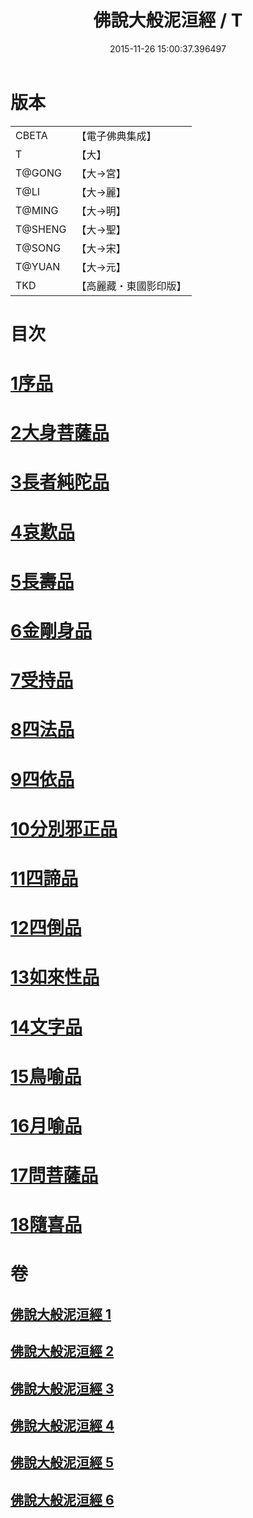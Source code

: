 #+TITLE: 佛說大般泥洹經 / T
#+DATE: 2015-11-26 15:00:37.396497
* 版本
 |     CBETA|【電子佛典集成】|
 |         T|【大】     |
 |    T@GONG|【大→宮】   |
 |      T@LI|【大→麗】   |
 |    T@MING|【大→明】   |
 |   T@SHENG|【大→聖】   |
 |    T@SONG|【大→宋】   |
 |    T@YUAN|【大→元】   |
 |       TKD|【高麗藏・東國影印版】|

* 目次
* [[file:KR6g0022_001.txt::001-0853a6][1序品]]
* [[file:KR6g0022_001.txt::0856c7][2大身菩薩品]]
* [[file:KR6g0022_001.txt::0857c27][3長者純陀品]]
* [[file:KR6g0022_002.txt::002-0861a9][4哀歎品]]
* [[file:KR6g0022_002.txt::0863b21][5長壽品]]
* [[file:KR6g0022_002.txt::0866a15][6金剛身品]]
* [[file:KR6g0022_002.txt::0867c12][7受持品]]
* [[file:KR6g0022_003.txt::003-0868a24][8四法品]]
* [[file:KR6g0022_004.txt::004-0875c28][9四依品]]
* [[file:KR6g0022_004.txt::0880a19][10分別邪正品]]
* [[file:KR6g0022_005.txt::005-0882c15][11四諦品]]
* [[file:KR6g0022_005.txt::0883a23][12四倒品]]
* [[file:KR6g0022_005.txt::0883b13][13如來性品]]
* [[file:KR6g0022_005.txt::0887c18][14文字品]]
* [[file:KR6g0022_005.txt::0889a15][15鳥喻品]]
* [[file:KR6g0022_005.txt::0890a28][16月喻品]]
* [[file:KR6g0022_006.txt::006-0891b22][17問菩薩品]]
* [[file:KR6g0022_006.txt::0896a5][18隨喜品]]
* 卷
** [[file:KR6g0022_001.txt][佛說大般泥洹經 1]]
** [[file:KR6g0022_002.txt][佛說大般泥洹經 2]]
** [[file:KR6g0022_003.txt][佛說大般泥洹經 3]]
** [[file:KR6g0022_004.txt][佛說大般泥洹經 4]]
** [[file:KR6g0022_005.txt][佛說大般泥洹經 5]]
** [[file:KR6g0022_006.txt][佛說大般泥洹經 6]]
